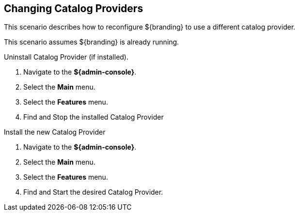 :title: Changing Catalog Providers
:type: configuration
:status: published
:parent: Configuring Data Management
:summary: Change catalog providers.
:order: 01

== {title}
(((Catalog Providers)))

This scenario describes how to reconfigure ${branding} to use a different catalog provider.

This scenario assumes ${branding} is already running.

.Uninstall Catalog Provider (if installed).
. Navigate to the *${admin-console}*.
. Select the *Main* menu.
. Select the *Features* menu.
. Find and Stop the installed Catalog Provider

.Install the new Catalog Provider
. Navigate to the *${admin-console}*.
. Select the *Main* menu.
. Select the *Features* menu.
. Find and Start the desired Catalog Provider.
